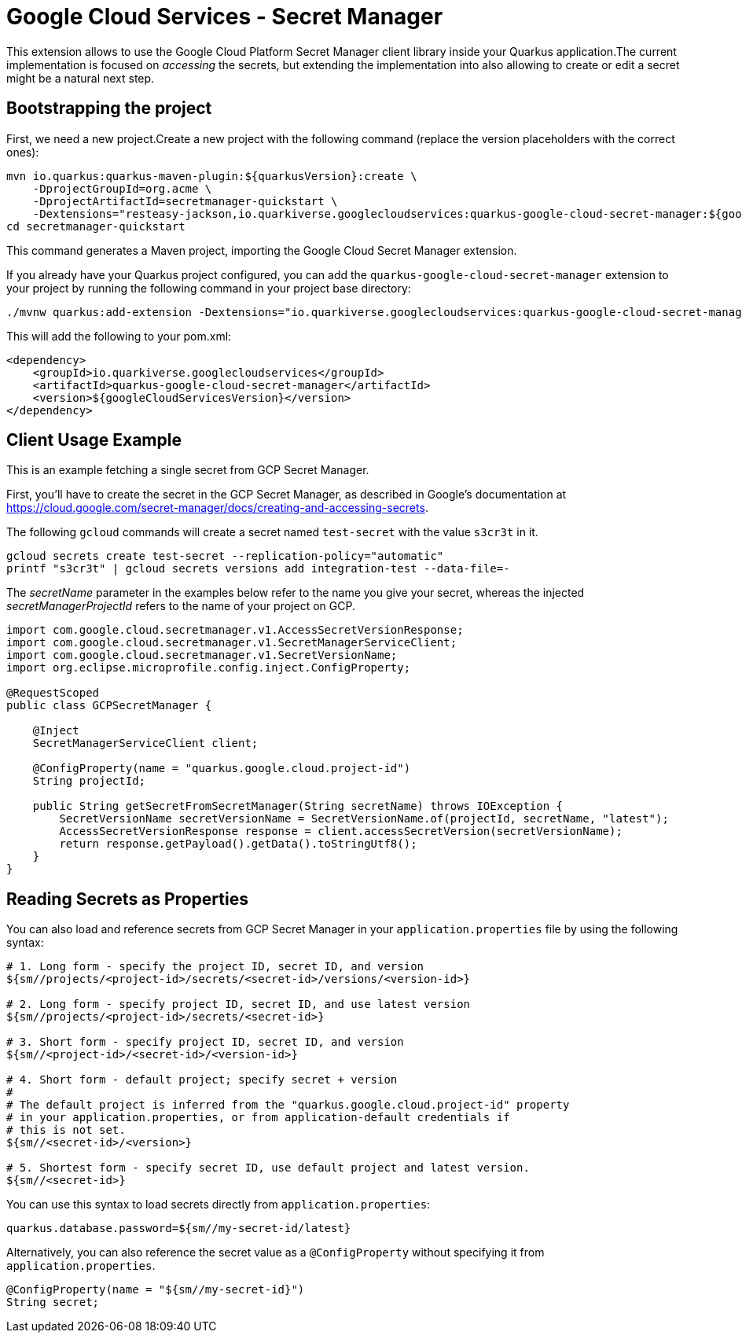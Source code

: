 = Google Cloud Services - Secret Manager

This extension allows to use the Google Cloud Platform Secret Manager client library inside your Quarkus application.The current implementation is focused on _accessing_ the secrets, but extending the implementation into also allowing to create or edit a secret might be a natural next step.

== Bootstrapping the project

First, we need a new project.Create a new project with the following command (replace the version placeholders with the correct ones):

[source,shell script]
----
mvn io.quarkus:quarkus-maven-plugin:${quarkusVersion}:create \
    -DprojectGroupId=org.acme \
    -DprojectArtifactId=secretmanager-quickstart \
    -Dextensions="resteasy-jackson,io.quarkiverse.googlecloudservices:quarkus-google-cloud-secret-manager:${googleCloudServicesVersion}"
cd secretmanager-quickstart
----

This command generates a Maven project, importing the Google Cloud Secret Manager extension.

If you already have your Quarkus project configured, you can add the `quarkus-google-cloud-secret-manager` extension to your project by running the following command in your project base directory:

[source,shell script]
----
./mvnw quarkus:add-extension -Dextensions="io.quarkiverse.googlecloudservices:quarkus-google-cloud-secret-manager:${googleCloudServicesVersion}"
----

This will add the following to your pom.xml:

[source,xml]
----
<dependency>
    <groupId>io.quarkiverse.googlecloudservices</groupId>
    <artifactId>quarkus-google-cloud-secret-manager</artifactId>
    <version>${googleCloudServicesVersion}</version>
</dependency>
----

== Client Usage Example

This is an example fetching a single secret from GCP Secret Manager.

First, you'll have to create the secret in the GCP Secret Manager, as described in Google's documentation at https://cloud.google.com/secret-manager/docs/creating-and-accessing-secrets.

The following `gcloud` commands will create a secret named `test-secret` with the value `s3cr3t` in it.

[source,shell]
----
gcloud secrets create test-secret --replication-policy="automatic"
printf "s3cr3t" | gcloud secrets versions add integration-test --data-file=-
----

The _secretName_ parameter in the examples below refer to the name you give your secret, whereas the injected _secretManagerProjectId_ refers to the name of your project on GCP.

[source,java]
----
import com.google.cloud.secretmanager.v1.AccessSecretVersionResponse;
import com.google.cloud.secretmanager.v1.SecretManagerServiceClient;
import com.google.cloud.secretmanager.v1.SecretVersionName;
import org.eclipse.microprofile.config.inject.ConfigProperty;

@RequestScoped
public class GCPSecretManager {

    @Inject
    SecretManagerServiceClient client;

    @ConfigProperty(name = "quarkus.google.cloud.project-id")
    String projectId;

    public String getSecretFromSecretManager(String secretName) throws IOException {
        SecretVersionName secretVersionName = SecretVersionName.of(projectId, secretName, "latest");
        AccessSecretVersionResponse response = client.accessSecretVersion(secretVersionName);
        return response.getPayload().getData().toStringUtf8();
    }
}
----

== Reading Secrets as Properties

You can also load and reference secrets from GCP Secret Manager in your `application.properties` file by using the following syntax:

[source]
----
# 1. Long form - specify the project ID, secret ID, and version
${sm//projects/<project-id>/secrets/<secret-id>/versions/<version-id>}

# 2. Long form - specify project ID, secret ID, and use latest version
${sm//projects/<project-id>/secrets/<secret-id>}

# 3. Short form - specify project ID, secret ID, and version
${sm//<project-id>/<secret-id>/<version-id>}

# 4. Short form - default project; specify secret + version
#
# The default project is inferred from the "quarkus.google.cloud.project-id" property
# in your application.properties, or from application-default credentials if
# this is not set.
${sm//<secret-id>/<version>}

# 5. Shortest form - specify secret ID, use default project and latest version.
${sm//<secret-id>}
----

You can use this syntax to load secrets directly from `application.properties`:

[source, properties]
----
quarkus.database.password=${sm//my-secret-id/latest}
----

Alternatively, you can also reference the secret value as a `@ConfigProperty` without specifying it from `application.properties`.

[source, java]
----
@ConfigProperty(name = "${sm//my-secret-id}")
String secret;
----

